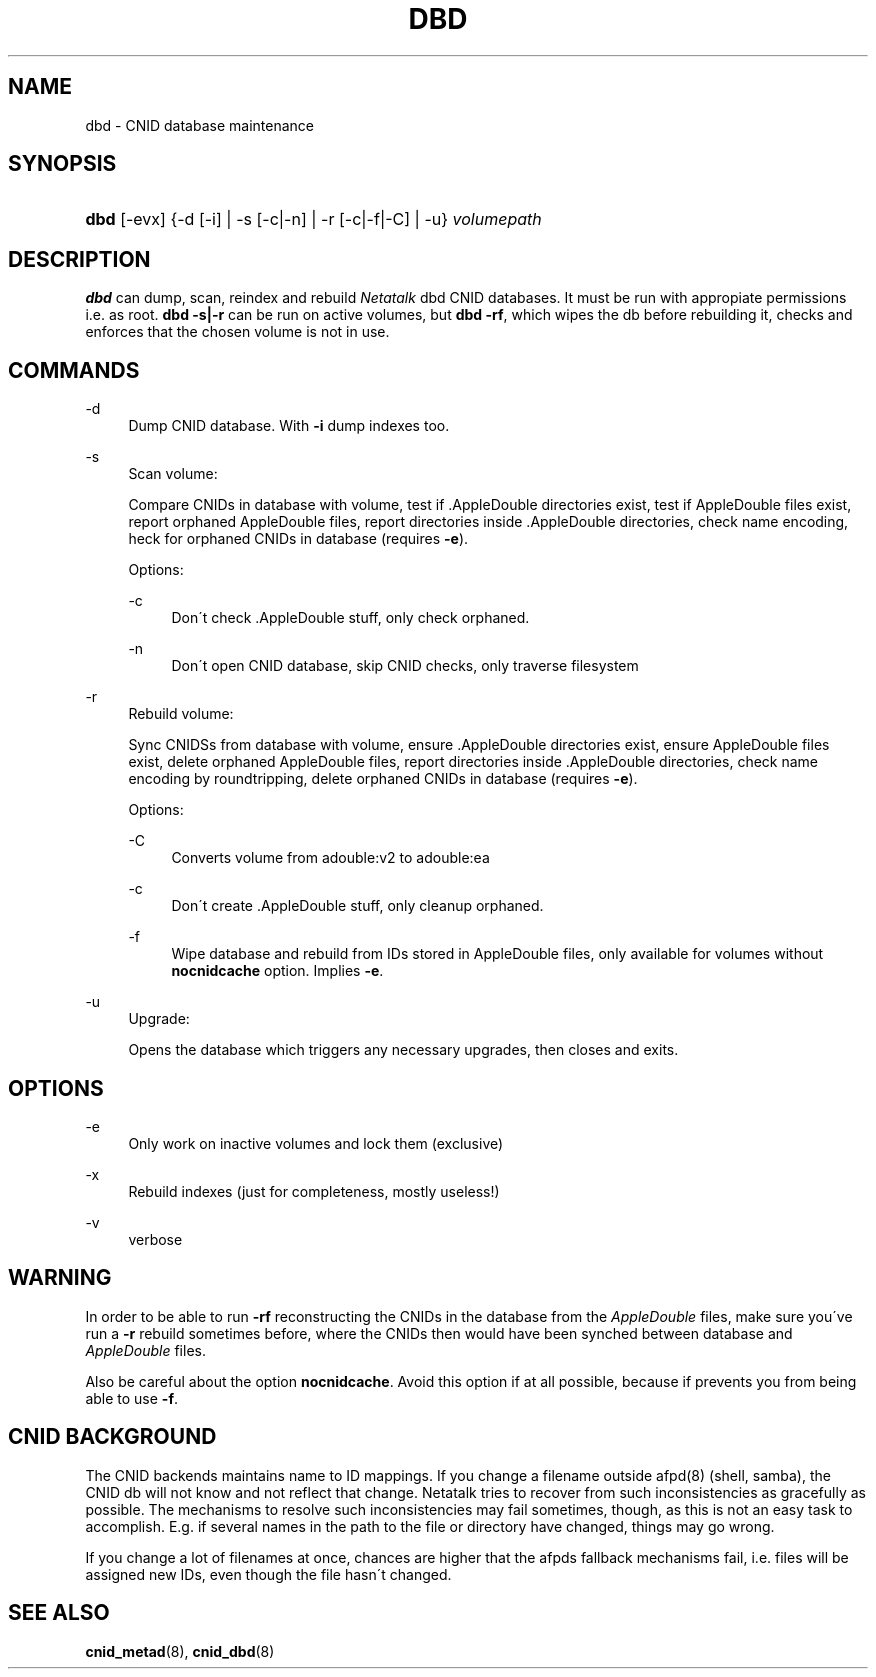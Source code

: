 '\" t
.\"     Title: dbd
.\"    Author: [FIXME: author] [see http://docbook.sf.net/el/author]
.\" Generator: DocBook XSL Stylesheets v1.75.2 <http://docbook.sf.net/>
.\"      Date: 14 Sep 2012
.\"    Manual: Netatalk 3.0
.\"    Source: Netatalk 3.0
.\"  Language: English
.\"
.TH "DBD" "1" "14 Sep 2012" "Netatalk 3.0" "Netatalk 3.0"
.\" -----------------------------------------------------------------
.\" * set default formatting
.\" -----------------------------------------------------------------
.\" disable hyphenation
.nh
.\" disable justification (adjust text to left margin only)
.ad l
.\" -----------------------------------------------------------------
.\" * MAIN CONTENT STARTS HERE *
.\" -----------------------------------------------------------------
.SH "NAME"
dbd \- CNID database maintenance
.SH "SYNOPSIS"
.HP \w'\fBdbd\fR\fB\fR\ 'u
\fBdbd\fR\fB\fR [\-evx] {\-d\ [\-i]  | \-s\ [\-c|\-n]  | \-r\ [\-c|\-f|\-C]  | \-u} \fIvolumepath\fR
.SH "DESCRIPTION"
.PP
\fBdbd\fR
can dump, scan, reindex and rebuild
\fINetatalk\fR
dbd CNID databases\&. It must be run with appropiate permissions i\&.e\&. as root\&.
\fBdbd\fR
\fB\-s|\-r\fR
can be run on active volumes, but
\fBdbd \-rf\fR, which wipes the db before rebuilding it, checks and enforces that the chosen volume is not in use\&.
.SH "COMMANDS"
.PP
\-d
.RS 4
Dump CNID database\&. With
\fB\-i \fRdump indexes too\&.
.RE
.PP
\-s
.RS 4
Scan volume:
.sp
Compare CNIDs in database with volume, test if \&.AppleDouble directories exist, test if AppleDouble files exist, report orphaned AppleDouble files, report directories inside \&.AppleDouble directories, check name encoding, heck for orphaned CNIDs in database (requires
\fB\-e\fR)\&.
.sp
Options:
.PP
\-c
.RS 4
Don\'t check \&.AppleDouble stuff, only check orphaned\&.
.RE
.PP
\-n
.RS 4
Don\'t open CNID database, skip CNID checks, only traverse filesystem
.RE
.RE
.PP
\-r
.RS 4
Rebuild volume:
.sp
Sync CNIDSs from database with volume, ensure \&.AppleDouble directories exist, ensure AppleDouble files exist, delete orphaned AppleDouble files, report directories inside \&.AppleDouble directories, check name encoding by roundtripping, delete orphaned CNIDs in database (requires
\fB\-e\fR)\&.
.sp
Options:
.PP
\-C
.RS 4
Converts volume from adouble:v2 to adouble:ea
.RE
.PP
\-c
.RS 4
Don\'t create \&.AppleDouble stuff, only cleanup orphaned\&.
.RE
.PP
\-f
.RS 4
Wipe database and rebuild from IDs stored in AppleDouble files, only available for volumes without
\fBnocnidcache\fR
option\&. Implies
\fB\-e\fR\&.
.RE
.RE
.PP
\-u
.RS 4
Upgrade:
.sp
Opens the database which triggers any necessary upgrades, then closes and exits\&.
.RE
.SH "OPTIONS"
.PP
\-e
.RS 4
Only work on inactive volumes and lock them (exclusive)
.RE
.PP
\-x
.RS 4
Rebuild indexes (just for completeness, mostly useless!)
.RE
.PP
\-v
.RS 4
verbose
.RE
.SH "WARNING"
.PP
In order to be able to run
\fB\-rf\fR
reconstructing the CNIDs in the database from the
\fIAppleDouble\fR
files, make sure you\'ve run a
\fB\-r\fR
rebuild sometimes before, where the CNIDs then would have been synched between database and
\fIAppleDouble\fR
files\&.
.PP
Also be careful about the option
\fBnocnidcache\fR\&. Avoid this option if at all possible, because if prevents you from being able to use
\fB\-f\fR\&.
.SH "CNID BACKGROUND"
.PP
The CNID backends maintains name to ID mappings\&. If you change a filename outside afpd(8) (shell, samba), the CNID db will not know and not reflect that change\&. Netatalk tries to recover from such inconsistencies as gracefully as possible\&. The mechanisms to resolve such inconsistencies may fail sometimes, though, as this is not an easy task to accomplish\&. E\&.g\&. if several names in the path to the file or directory have changed, things may go wrong\&.
.PP
If you change a lot of filenames at once, chances are higher that the afpds fallback mechanisms fail, i\&.e\&. files will be assigned new IDs, even though the file hasn\'t changed\&.
.SH "SEE ALSO"
.PP
\fBcnid_metad\fR(8),
\fBcnid_dbd\fR(8)
